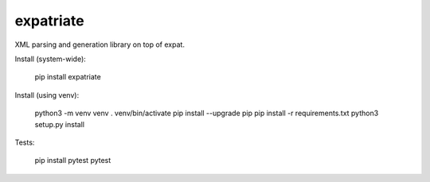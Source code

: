 expatriate
==========
.. image:: https://travis-ci.org/cjaymes/expatriate.svg?branch=master

XML parsing and generation library on top of expat.

Install (system-wide):

    pip install expatriate

Install (using venv):

    python3 -m venv venv
    . venv/bin/activate
    pip install --upgrade pip
    pip install -r requirements.txt
    python3 setup.py install

Tests:

    pip install pytest
    pytest
